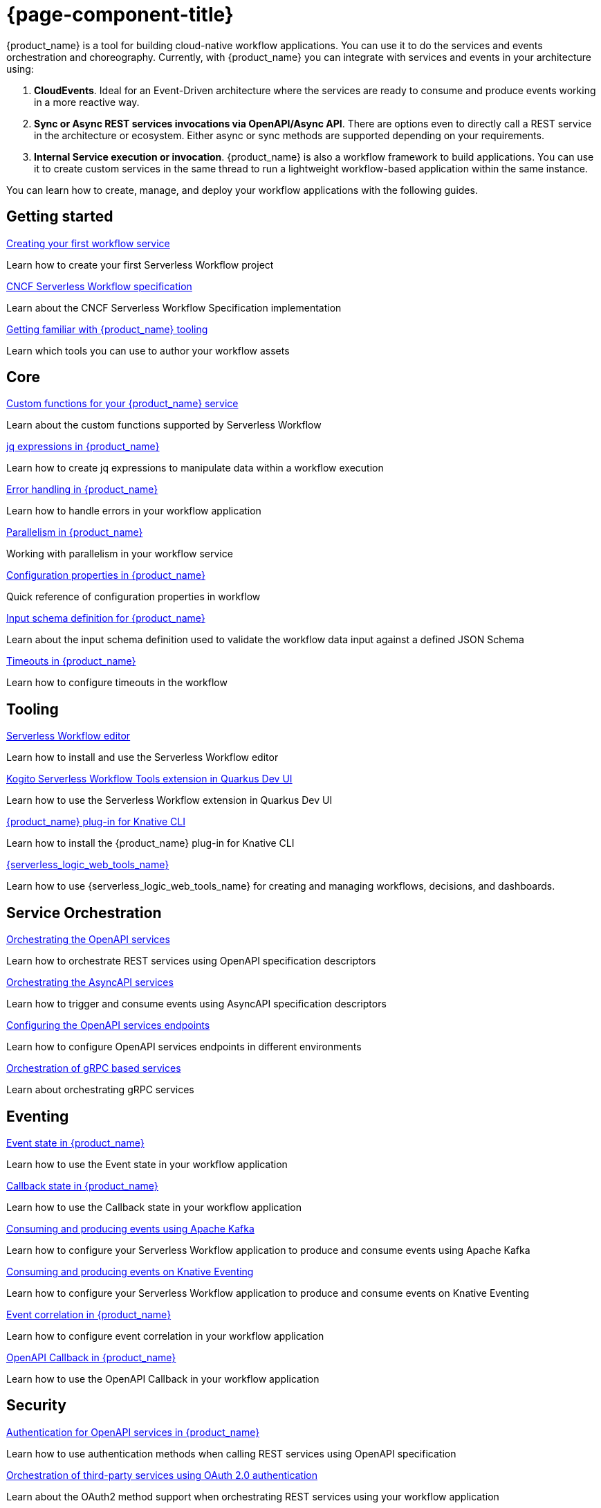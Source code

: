 = {page-component-title}

{product_name} is a tool for building cloud-native workflow applications. You can use it to do the services and events orchestration and choreography. Currently, with {product_name} you can integrate with services and events in your architecture using:

1. **CloudEvents**. Ideal for an Event-Driven architecture where the services are ready to consume and produce events working in a more reactive way.
2. **Sync or Async REST services invocations via OpenAPI/Async API**. There are options even to directly call a REST service in the architecture or ecosystem. Either async or sync methods are supported depending on your requirements.
3. **Internal Service execution or invocation**. {product_name} is also a workflow framework to build applications. You can use it to create custom services in the same thread to run a lightweight workflow-based application within the same instance.

You can learn how to create, manage, and deploy your workflow applications with the following guides.

[.card-section]
== Getting started

[.card]
--
[.card-title]
xref:getting-started/create-your-first-workflow-service.adoc[Creating your first workflow service]
[.card-description]
Learn how to create your first Serverless Workflow project
--

[.card]
--
[.card-title]
xref:getting-started/cncf-serverless-workflow-specification-support.adoc[CNCF Serverless Workflow specification]
[.card-description]
Learn about the CNCF Serverless Workflow Specification implementation
--

[.card]
--
[.card-title]
xref:getting-started/getting-familiar-with-our-tooling.adoc[Getting familiar with {product_name} tooling]
[.card-description]
Learn which tools you can use to author your workflow assets
--

[.card-section]
== Core

[.card]
--
[.card-title]
xref:core/custom-functions-support.adoc[Custom functions for your {product_name} service]
[.card-description]
Learn about the custom functions supported by Serverless Workflow
--

[.card]
--
[.card-title]
xref:core/understanding-jq-expressions.adoc[jq expressions in {product_name}]
[.card-description]
Learn how to create jq expressions to manipulate data within a workflow execution
--

[.card]
--
[.card-title]
xref:core/understanding-workflow-error-handling.adoc[Error handling in {product_name}]
[.card-description]
Learn how to handle errors in your workflow application
--

[.card]
--
[.card-title]
xref:core/working-with-parallelism.adoc[Parallelism in {product_name}]
[.card-description]
Working with parallelism in your workflow service
--

[.card]
--
[.card-title]
xref:core/configuration-properties.adoc[Configuration properties in {product_name}]
[.card-description]
Quick reference of configuration properties in workflow
--

[.card]
--
[.card-title]
xref:core/defining-an-input-schema-for-workflows.adoc[Input schema definition for {product_name}]
[.card-description]
Learn about the input schema definition used to validate the workflow data input against a defined JSON Schema
--

[.card]
--
[.card-title]
xref:core/timeouts-support.adoc[Timeouts in {product_name}]
[.card-description]
Learn how to configure timeouts in the workflow
--

[.card-section]
== Tooling

[.card]
--
[.card-title]
xref:tooling/serverless-workflow-editor/swf-editor-overview.adoc[Serverless Workflow editor]
[.card-description]
Learn how to install and use the Serverless Workflow editor
--

[.card]
--
[.card-title]
xref:tooling/quarkus-dev-ui-extension/quarkus-dev-ui-overview.adoc[Kogito Serverless Workflow Tools extension in Quarkus Dev UI]
[.card-description]
Learn how to use the Serverless Workflow extension in Quarkus Dev UI
--

[.card]
--
[.card-title]
xref:tooling/kn-plugin-workflow-overview.adoc[{product_name} plug-in for Knative CLI]
[.card-description]
Learn how to install the {product_name} plug-in for Knative CLI
--

[.card]
--
[.card-title]
xref:tooling/serverless-logic-web-tools/serverless-logic-web-tools-overview.adoc[{serverless_logic_web_tools_name}]
[.card-description]
Learn how to use {serverless_logic_web_tools_name} for creating and managing workflows, decisions, and dashboards.
--

[.card-section]
== Service Orchestration

[.card]
--
[.card-title]
xref:service-orchestration/orchestration-of-openapi-based-services.adoc[Orchestrating the OpenAPI services]
[.card-description]
Learn how to orchestrate REST services using OpenAPI specification descriptors
--

[.card]
--
[.card-title]
xref:service-orchestration/orchestration-of-asyncapi-based-services.adoc[Orchestrating the AsyncAPI services]
[.card-description]
Learn how to trigger and consume events using AsyncAPI specification descriptors
--
[.card]
--
[.card-title]
xref:service-orchestration/configuring-openapi-services-endpoints.adoc[Configuring the OpenAPI services endpoints]
[.card-description]
Learn how to configure OpenAPI services endpoints in different environments
--

[.card]
--
[.card-title]
xref:service-orchestration/orchestration-of-grpc-services.adoc[Orchestration of gRPC based services]
[.card-description]
Learn about orchestrating gRPC services
--

[.card-section]
== Eventing

[.card]
--
[.card-title]
xref:eventing/handling-events-on-workflows.adoc[Event state in {product_name}]
[.card-description]
Learn how to use the Event state in your workflow application
--

[.card]
--
[.card-title]
xref:eventing/working-with-callbacks.adoc[Callback state in {product_name}]
[.card-description]
Learn how to use the Callback state in your workflow application
--

[.card]
--
[.card-title]
xref:eventing/consume-producing-events-with-kafka.adoc[Consuming and producing events using Apache Kafka]
[.card-description]
Learn how to configure your Serverless Workflow application to produce and consume events using Apache Kafka
--

[.card]
--
[.card-title]
xref:eventing/consume-produce-events-with-knative-eventing.adoc[Consuming and producing events on Knative Eventing]
[.card-description]
Learn how to configure your Serverless Workflow application to produce and consume events on Knative Eventing
--

[.card]
--
[.card-title]
xref:eventing/event-correlation-with-workflows.adoc[Event correlation in {product_name}]
[.card-description]
Learn how to configure event correlation in your workflow application
--

[.card]
--
[.card-title]
xref:eventing/working-with-openapi-callbacks.adoc[OpenAPI Callback in {product_name}]
[.card-description]
Learn how to use the OpenAPI Callback in your workflow application
--

[.card-section]
== Security

[.card]
--
[.card-title]
xref:security/authention-support-for-openapi-services.adoc[Authentication for OpenAPI services in {product_name}]
[.card-description]
Learn how to use authentication methods when calling REST services using OpenAPI specification
--

[.card]
--
[.card-title]
xref:security/orchestrating-third-party-services-with-oauth2.adoc[Orchestration of third-party services using OAuth 2.0 authentication]
[.card-description]
Learn about the OAuth2 method support when orchestrating REST services using your workflow application
--

[.card-section]
== Testing and Troubleshooting

[.card]
--
[.card-title]
xref:testing-and-troubleshooting/basic-integration-tests-with-restassured.adoc[Testing your workflow application using REST Assured]
[.card-description]
Learn how to add unit tests in your workflow application using RestAssured
--

[.card]
--
[.card-title]
xref:testing-and-troubleshooting/integration-tests-with-postgresql.adoc[{product_name} integration test using PostgreSQL]
[.card-description]
Learn how to integrate tests on workflow applications that use PostgreSQL as a persistence storage
--

[.card]
--
[.card-title]
xref:testing-and-troubleshooting/mocking-openapi-services-with-wiremock.adoc[Mocking OpenAPI services with WireMock]
[.card-description]
Learn how to mock external REST requests when testing your Serverless Workflow applications
--

[.card]
--
[.card-title]
xref:testing-and-troubleshooting/mocking-http-cloudevents-with-wiremock.adoc[Mocking HTTP CloudEvents Sink with WireMock]
[.card-description]
Testing Serverless Workflow application that uses HTTP CloudEvents and Knative Sink Binding
--

[.card-section]
== Persistence

[.card]
--
[.card-title]
xref:persistence/persistence-with-postgresql.adoc[Running a workflow service using PostgreSQL]
[.card-description]
Running Serverless Workflow service using PostgresSQL
--

[.card]
--
[.card-title]
xref:persistence/postgresql-flyway-migration.adoc[Migrate Your PostgreSQL database with Kogito upgrade]
[.card-description]
Migrating your existing PostgreSQL Database with changes from the Kogito upgrade using Flyway
--

[.card-section]
== Cloud

[.card]
--
[.card-title]
xref:cloud/index.adoc[{product_name} in the Cloud]
[.card-description]
Learn about the options to deploy workflow applications in Kubernetes
--

[.card]
--
[.card-title]
xref:use-cases/orchestration-based-saga-pattern.adoc[Saga orchestration example in {product_name}]
[.card-description]
Learn how and when to use the SAGA pattern in your workflow projects
--

[.card]
--
[.card-title]
xref:use-cases/timeout-showcase-example.adoc[Timeout example in {product_name}]
[.card-description]
Learn how and when to use timeout in your workflow projects
--

[.card-section]
== Integrations

[.card]
--
[.card-title]
xref:integrations/camel-routes-integration.adoc[Integrating with Camel Routes]
[.card-description]
Learn how to use Camel Routes within your workflow application
--

[.card]
--
[.card-title]
xref:integrations/custom-functions-knative.adoc[Invoking Knative services from {product_name}]
[.card-description]
Learn how to invoke Knative services from {product_name} custom functions
--

[.card]
--
[.card-title]
xref:integrations/serverless-dashboard-with-runtime-data.adoc[Displaying workflow data in dashboards]
[.card-description]
Learn how to use dashboards to display the runtime data of your workflow application
--

[.card]
--
[.card-title]
xref:integrations/expose-metrics-to-prometheus.adoc[Exposing workflow base metrics to Prometheus]
[.card-description]
Exposing the workflow base metrics to Prometheus
--

[.card-section]
== Supporting Services

[.card]
--
[.card-title]
xref:supporting-services/jobs-service.adoc[Job Service]
[.card-description]
Details about Job Service to control timers in {PRODUCT_NAME}
--

[.card-section]
== Use Cases

[.card]
--
[.card-title]
xref:use-cases/orchestration-based-saga-pattern.adoc[Saga orchestration example in {product_name}]
[.card-description]
Learn how and when to use the SAGA pattern in your workflow projects
--

[.card]
--
[.card-title]
xref:use-cases/timeout-showcase-example.adoc[Timeout example in {product_name}]
[.card-description]
Learn how and when to use timeout in your workflow projects
--
